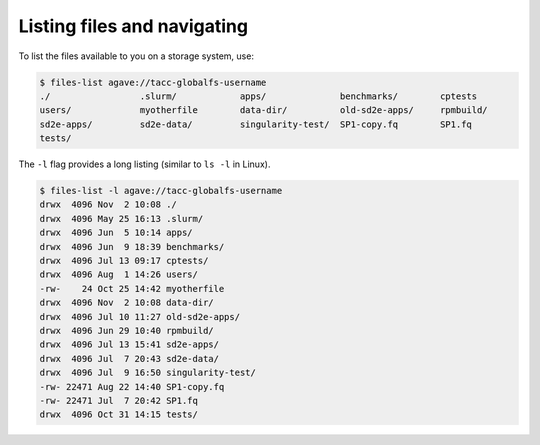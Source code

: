 .. _files:


Listing files and navigating
############################

To list the files available to you on a storage system, use:

.. code-block:: console

    $ files-list agave://tacc-globalfs-username
    ./                 .slurm/            apps/              benchmarks/        cptests
    users/             myotherfile        data-dir/          old-sd2e-apps/     rpmbuild/
    sd2e-apps/         sd2e-data/         singularity-test/  SP1-copy.fq        SP1.fq
    tests/             


The ``-l`` flag provides a long listing (similar to ``ls -l`` in Linux).

.. code-block:: console

    $ files-list -l agave://tacc-globalfs-username
    drwx  4096 Nov  2 10:08 ./
    drwx  4096 May 25 16:13 .slurm/ 
    drwx  4096 Jun  5 10:14 apps/
    drwx  4096 Jun  9 18:39 benchmarks/ 
    drwx  4096 Jul 13 09:17 cptests/   
    drwx  4096 Aug  1 14:26 users/ 
    -rw-    24 Oct 25 14:42 myotherfile  
    drwx  4096 Nov  2 10:08 data-dir/
    drwx  4096 Jul 10 11:27 old-sd2e-apps/
    drwx  4096 Jun 29 10:40 rpmbuild/ 
    drwx  4096 Jul 13 15:41 sd2e-apps/
    drwx  4096 Jul  7 20:43 sd2e-data/   
    drwx  4096 Jul  9 16:50 singularity-test/ 
    -rw- 22471 Aug 22 14:40 SP1-copy.fq     
    -rw- 22471 Jul  7 20:42 SP1.fq 
    drwx  4096 Oct 31 14:15 tests/
